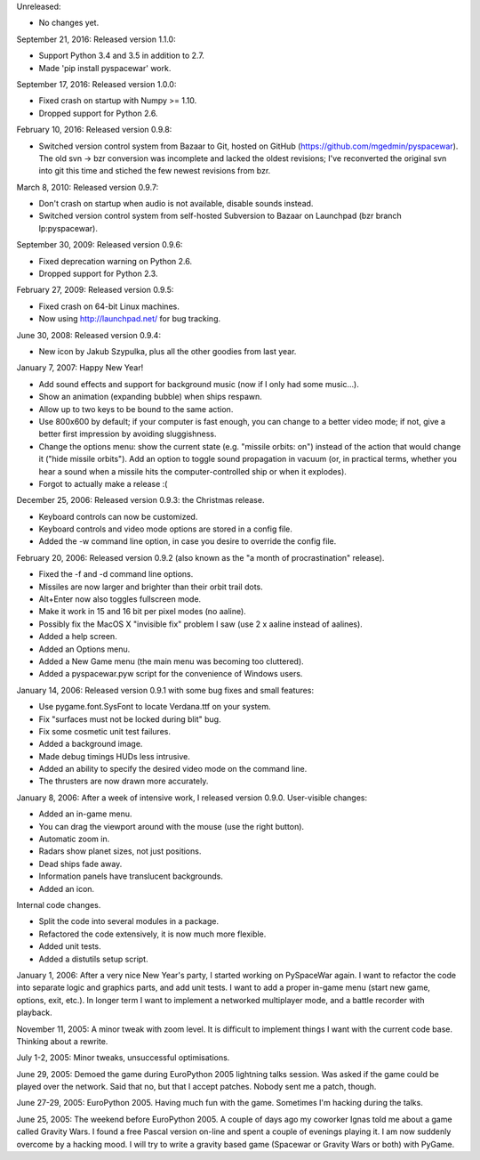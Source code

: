 Unreleased:

- No changes yet.

September 21, 2016: Released version 1.1.0:

- Support Python 3.4 and 3.5 in addition to 2.7.
- Made 'pip install pyspacewar' work.

September 17, 2016: Released version 1.0.0:

- Fixed crash on startup with Numpy >= 1.10.
- Dropped support for Python 2.6.

February 10, 2016: Released version 0.9.8:

- Switched version control system from Bazaar to Git, hosted on GitHub
  (https://github.com/mgedmin/pyspacewar).  The old svn -> bzr conversion
  was incomplete and lacked the oldest revisions; I've reconverted the
  original svn into git this time and stiched the few newest revisions from
  bzr.

March 8, 2010: Released version 0.9.7:

- Don't crash on startup when audio is not available, disable sounds instead.
- Switched version control system from self-hosted Subversion to Bazaar on
  Launchpad (bzr branch lp:pyspacewar).

September 30, 2009: Released version 0.9.6:

- Fixed deprecation warning on Python 2.6.
- Dropped support for Python 2.3.

February 27, 2009: Released version 0.9.5:

- Fixed crash on 64-bit Linux machines.
- Now using http://launchpad.net/ for bug tracking.

June 30, 2008: Released version 0.9.4:

- New icon by Jakub Szypulka, plus all the other goodies from last year.

January 7, 2007: Happy New Year!

- Add sound effects and support for background music (now if I only had some
  music...).
- Show an animation (expanding bubble) when ships respawn.
- Allow up to two keys to be bound to the same action.
- Use 800x600 by default; if your computer is fast enough, you can change to
  a better video mode; if not, give a better first impression by avoiding
  sluggishness.
- Change the options menu: show the current state (e.g. "missile orbits: on")
  instead of the action that would change it ("hide missile orbits").  Add
  an option to toggle sound propagation in vacuum (or, in practical terms,
  whether you hear a sound when a missile hits the computer-controlled ship
  or when it explodes).
- Forgot to actually make a release :(

December 25, 2006: Released version 0.9.3: the Christmas release.

- Keyboard controls can now be customized.
- Keyboard controls and video mode options are stored in a config file.
- Added the -w command line option, in case you desire to override the config
  file.

February 20, 2006: Released version 0.9.2 (also known as the "a month of
procrastination" release).

- Fixed the -f and -d command line options.
- Missiles are now larger and brighter than their orbit trail dots.
- Alt+Enter now also toggles fullscreen mode.
- Make it work in 15 and 16 bit per pixel modes (no aaline).
- Possibly fix the MacOS X "invisible fix" problem I saw (use 2 x aaline
  instead of aalines).
- Added a help screen.
- Added an Options menu.
- Added a New Game menu (the main menu was becoming too cluttered).
- Added a pyspacewar.pyw script for the convenience of Windows users.

January 14, 2006: Released version 0.9.1 with some bug fixes and small
features:

- Use pygame.font.SysFont to locate Verdana.ttf on your system.
- Fix "surfaces must not be locked during blit" bug.
- Fix some cosmetic unit test failures.
- Added a background image.
- Made debug timings HUDs less intrusive.
- Added an ability to specify the desired video mode on the command line.
- The thrusters are now drawn more accurately.

January 8, 2006: After a week of intensive work, I released version 0.9.0.
User-visible changes:

- Added an in-game menu.
- You can drag the viewport around with the mouse (use the right button).
- Automatic zoom in.
- Radars show planet sizes, not just positions.
- Dead ships fade away.
- Information panels have translucent backgrounds.
- Added an icon.

Internal code changes.

- Split the code into several modules in a package.
- Refactored the code extensively, it is now much more flexible.
- Added unit tests.
- Added a distutils setup script.


January 1, 2006: After a very nice New Year's party, I started working on
PySpaceWar again.  I want to refactor the code into separate logic and graphics
parts, and add unit tests.  I want to add a proper in-game menu (start new
game, options, exit, etc.).  In longer term I want to implement a networked
multiplayer mode, and a battle recorder with playback.


November 11, 2005: A minor tweak with zoom level.  It is difficult to implement
things I want with the current code base.  Thinking about a rewrite.


July 1-2, 2005: Minor tweaks, unsuccessful optimisations.


June 29, 2005: Demoed the game during EuroPython 2005 lightning talks session.
Was asked if the game could be played over the network.  Said that no, but
that I accept patches.  Nobody sent me a patch, though.


June 27-29, 2005: EuroPython 2005.  Having much fun with the game.  Sometimes
I'm hacking during the talks.


June 25, 2005: The weekend before EuroPython 2005.  A couple of days ago
my coworker Ignas told me about a game called Gravity Wars.  I found a free
Pascal version on-line and spent a couple of evenings playing it.  I am now
suddenly overcome by a hacking mood.  I will try to write a gravity based
game (Spacewar or Gravity Wars or both) with PyGame.

